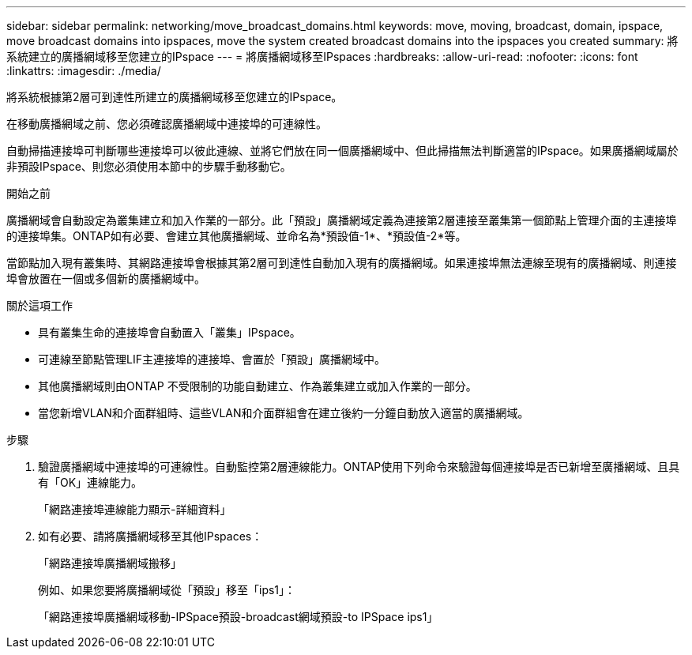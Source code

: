 ---
sidebar: sidebar 
permalink: networking/move_broadcast_domains.html 
keywords: move, moving, broadcast, domain, ipspace, move broadcast domains into ipspaces, move the system created broadcast domains into the ipspaces you created 
summary: 將系統建立的廣播網域移至您建立的IPspace 
---
= 將廣播網域移至IPspaces
:hardbreaks:
:allow-uri-read: 
:nofooter: 
:icons: font
:linkattrs: 
:imagesdir: ./media/


[role="lead"]
將系統根據第2層可到達性所建立的廣播網域移至您建立的IPspace。

在移動廣播網域之前、您必須確認廣播網域中連接埠的可連線性。

自動掃描連接埠可判斷哪些連接埠可以彼此連線、並將它們放在同一個廣播網域中、但此掃描無法判斷適當的IPspace。如果廣播網域屬於非預設IPspace、則您必須使用本節中的步驟手動移動它。

.開始之前
廣播網域會自動設定為叢集建立和加入作業的一部分。此「預設」廣播網域定義為連接第2層連接至叢集第一個節點上管理介面的主連接埠的連接埠集。ONTAP如有必要、會建立其他廣播網域、並命名為*預設值-1*、*預設值-2*等。

當節點加入現有叢集時、其網路連接埠會根據其第2層可到達性自動加入現有的廣播網域。如果連接埠無法連線至現有的廣播網域、則連接埠會放置在一個或多個新的廣播網域中。

.關於這項工作
* 具有叢集生命的連接埠會自動置入「叢集」IPspace。
* 可連線至節點管理LIF主連接埠的連接埠、會置於「預設」廣播網域中。
* 其他廣播網域則由ONTAP 不受限制的功能自動建立、作為叢集建立或加入作業的一部分。
* 當您新增VLAN和介面群組時、這些VLAN和介面群組會在建立後約一分鐘自動放入適當的廣播網域。


.步驟
. 驗證廣播網域中連接埠的可連線性。自動監控第2層連線能力。ONTAP使用下列命令來驗證每個連接埠是否已新增至廣播網域、且具有「OK」連線能力。
+
「網路連接埠連線能力顯示-詳細資料」

. 如有必要、請將廣播網域移至其他IPspaces：
+
「網路連接埠廣播網域搬移」

+
例如、如果您要將廣播網域從「預設」移至「ips1」：

+
「網路連接埠廣播網域移動-IPSpace預設-broadcast網域預設-to IPSpace ips1」


